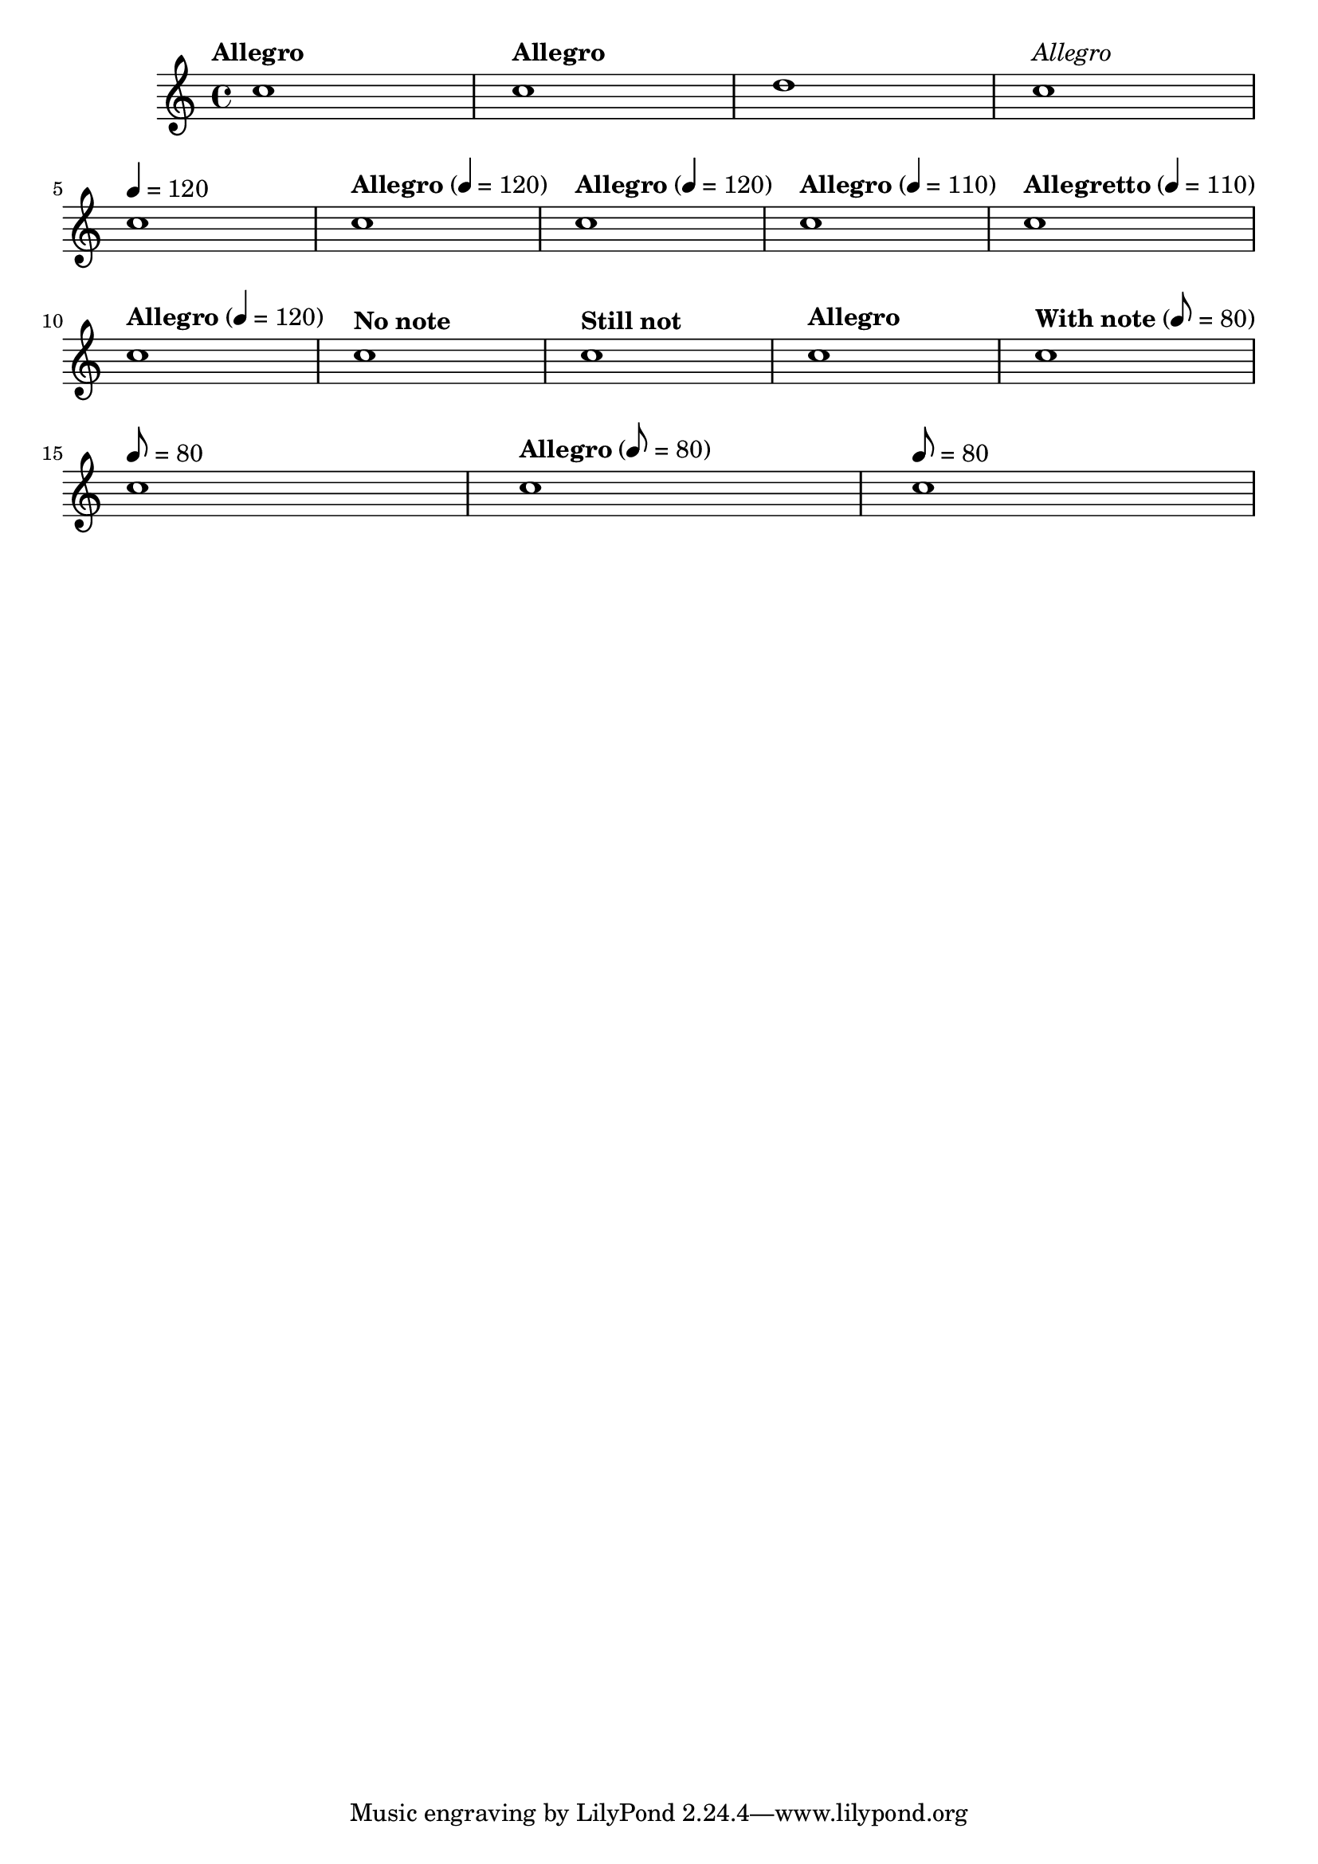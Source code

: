 \version "2.11.51"

\header{
  texidoc="
The tempo command supports text markup and/or duration=count. Using the
Score.hideTempoNote, one can hide the duration=count in the tempo mark.
"
}

\relative c'' {
  \tempo "Allegro" c1
  \tempo "Allegro" c1
  \set Score.tempoText = #"blah" d1
  \tempo \markup{\italic \medium "Allegro"} c1\break
  \tempo 4=120 c1
  \tempo "Allegro" 4=120 c1
  \tempo "Allegro" 4=120 c1
  \tempo "Allegro" 4=110 c1
  \tempo "Allegretto" 4=110 c1\break

  \set Score.tempoHideNote = ##f
  \tempo "Allegro" 4=120 c1
  \set Score.tempoHideNote = ##t
  \tempo "No note" 8=160 c1
  \tempo "Still not" c1
  \tempo "Allegro" 4=120 c1
  \set Score.tempoHideNote = ##f
  \tempo "With note" 8=80 c1\break

  % Unsetting the tempoText using only note=count:
  \tempo 8=80 c1
  \tempo "Allegro" 8=80 c1
  \tempo 8=80 c1

}
